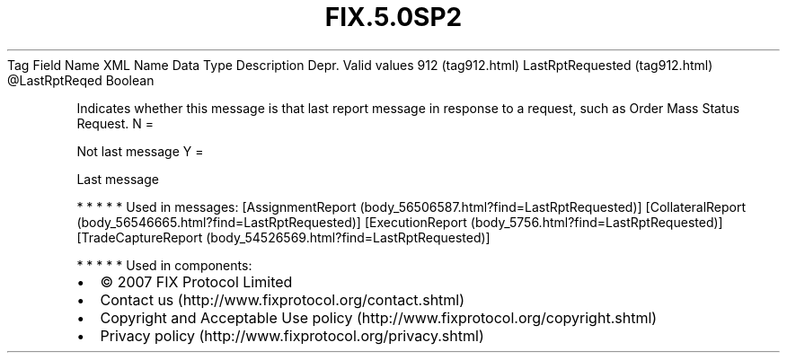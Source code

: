 .TH FIX.5.0SP2 "" "" "Tag #912"
Tag
Field Name
XML Name
Data Type
Description
Depr.
Valid values
912 (tag912.html)
LastRptRequested (tag912.html)
\@LastRptReqed
Boolean
.PP
Indicates whether this message is that last report message in
response to a request, such as Order Mass Status Request.
N
=
.PP
Not last message
Y
=
.PP
Last message
.PP
   *   *   *   *   *
Used in messages:
[AssignmentReport (body_56506587.html?find=LastRptRequested)]
[CollateralReport (body_56546665.html?find=LastRptRequested)]
[ExecutionReport (body_5756.html?find=LastRptRequested)]
[TradeCaptureReport (body_54526569.html?find=LastRptRequested)]
.PP
   *   *   *   *   *
Used in components:

.PD 0
.P
.PD

.PP
.PP
.IP \[bu] 2
© 2007 FIX Protocol Limited
.IP \[bu] 2
Contact us (http://www.fixprotocol.org/contact.shtml)
.IP \[bu] 2
Copyright and Acceptable Use policy (http://www.fixprotocol.org/copyright.shtml)
.IP \[bu] 2
Privacy policy (http://www.fixprotocol.org/privacy.shtml)

